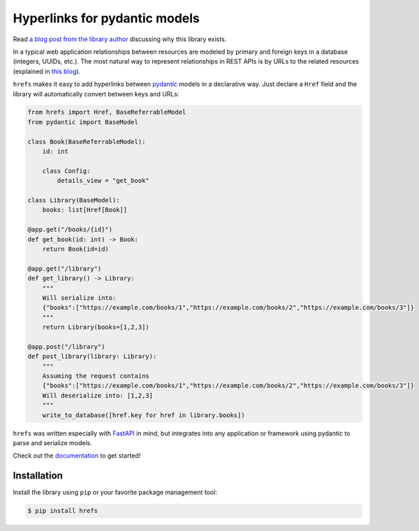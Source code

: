 Hyperlinks for pydantic models
==============================

Read `a blog post from the library author
<https://www.jmoisio.eu/en/blog/2023/03/12/a-library-for-managing-hyperlinks-in-modern-python-web-applications/>`_
discussing why this library exists.

In a typical web application relationships between resources are modeled by
primary and foreign keys in a database (integers, UUIDs, etc.). The most natural
way to represent relationships in REST APIs is by URLs to the related resources
(explained in `this blog
<https://cloud.google.com/blog/products/application-development/api-design-why-you-should-use-links-not-keys-to-represent-relationships-in-apis>`_).

``hrefs`` makes it easy to add hyperlinks between `pydantic
<https://pydantic-docs.helpmanual.io/>`_ models in a declarative way. Just
declare a ``Href`` field and the library will automatically convert between keys
and URLs:

.. code-block:: python

   from hrefs import Href, BaseReferrableModel
   from pydantic import BaseModel

   class Book(BaseReferrableModel):
       id: int

       class Config:
           details_view = "get_book"

   class Library(BaseModel):
       books: list[Href[Book]]

   @app.get("/books/{id}")
   def get_book(id: int) -> Book:
       return Book(id=id)

   @app.get("/library")
   def get_library() -> Library:
       """
       Will serialize into:
       {"books":["https://example.com/books/1","https://example.com/books/2","https://example.com/books/3"]}
       """
       return Library(books=[1,2,3])

   @app.post("/library")
   def post_library(library: Library):
       """
       Assuming the request contains
       {"books":["https://example.com/books/1","https://example.com/books/2","https://example.com/books/3"]}
       Will deserialize into: [1,2,3]
       """
       write_to_database([href.key for href in library.books])

``hrefs`` was written especially with `FastAPI <https://fastapi.tiangolo.com/>`_
in mind, but integrates into any application or framework using pydantic to
parse and serialize models.

Check out the `documentation <https://hrefs.readthedocs.io/>`_ to get started!

Installation
------------

Install the library using ``pip`` or your favorite package management tool:

.. code-block:: console

   $ pip install hrefs
